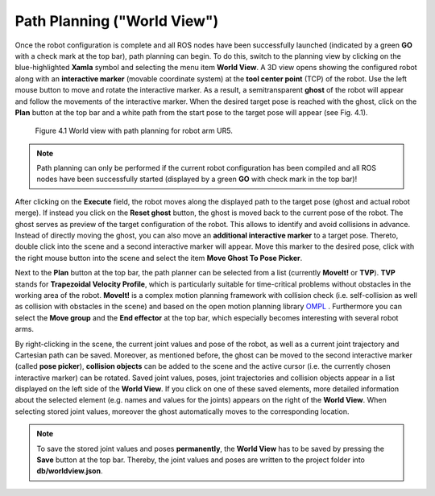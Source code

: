******************************
Path Planning ("World View") 
******************************

Once the robot configuration is complete and all ROS nodes have been successfully launched (indicated by a green **GO** with a check mark at the top bar), path planning can begin. To do this, switch to the planning view by clicking on the blue-highlighted **Xamla** symbol and selecting the menu item **World View**. A 3D view opens showing the configured robot  along with an **interactive marker** (movable coordinate system) at the **tool center point** (TCP) of the robot. Use the left mouse button to move and rotate the interactive marker. As a result, a semitransparent **ghost** of the robot will appear and follow the movements of the interactive marker. When the desired target pose is reached with the ghost, click on the **Plan** button at the top bar and a white path from the start pose to the target pose will appear (see Fig. 4.1). 

.. figure:: images/World_View.png

   Figure 4.1  World view with path planning for robot arm UR5.

.. note:: Path planning can only be performed if the current robot configuration has been compiled and all ROS nodes have been successfully started (displayed by a green **GO** with check mark in the top bar)!

After clicking on the **Execute** field, the robot moves along the displayed path to the target pose (ghost and actual robot merge). If instead you click on the **Reset ghost** button, the ghost is moved back to the current pose of the robot.
The ghost serves as preview of ​​the target configuration of the robot. This allows to identify and avoid collisions in advance. Instead of directly moving the ghost, you can also move an **additional interactive marker** to a target pose. Thereto, double click into the scene and a second interactive marker will appear. Move this marker to the desired pose, click with the right mouse button into the scene and select the item **Move Ghost To Pose Picker**.

Next to the **Plan** button at the top bar, the path planner can be selected from a list (currently **MoveIt!** or **TVP**). **TVP** stands for **Trapezoidal Velocity Profile**, which is particularly suitable for time-critical problems without obstacles in the working area of ​​the robot. **MoveIt!** is a complex motion planning framework with collision check (i.e. self-collision as well as collision with obstacles in the scene) and based on the open motion planning library 
`OMPL <http://ompl.kavrakilab.org/>`_ .
Furthermore you can select the **Move group** and the **End effector** at the top bar, which especially becomes interesting with several robot arms.

By right-clicking in the scene, the current joint values and pose of the robot, as well as a current joint trajectory and Cartesian path can be saved. Moreover, as mentioned before, the ghost can be moved to the second interactive marker (called **pose picker**), **collision objects** can be added to the scene and the active cursor (i.e. the currently chosen interactive marker) can be rotated.
Saved joint values, poses, joint trajectories and collision objects appear in a list displayed on the left side of the **World View**. If you click on one of these saved elements, more detailed information about the selected element (e.g. names and values ​​for the joints) appears on the right of the **World View**. When selecting stored joint values, moreover the ghost automatically moves to the corresponding location.

.. note:: To save the stored joint values and poses **permanently**, the **World View** has to be saved by pressing the **Save** button at the top bar. Thereby, the joint values and poses are written to the project folder into **db/worldview.json**.
